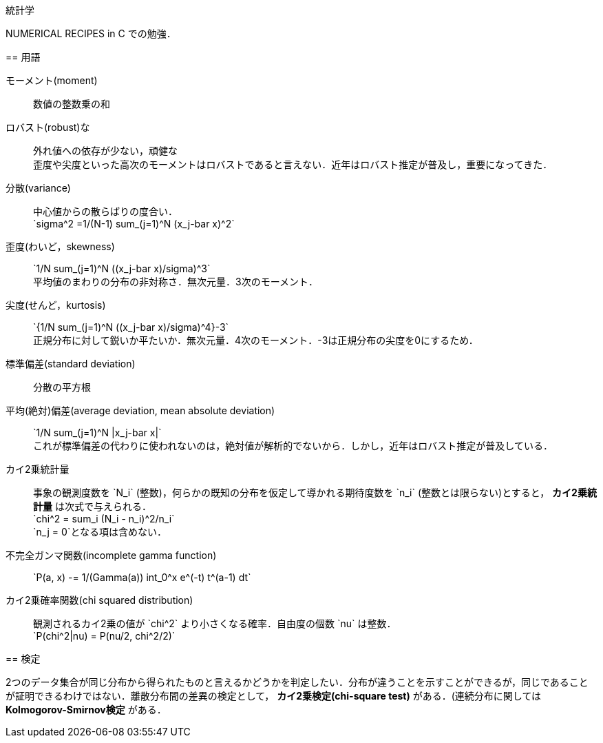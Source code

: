 統計学
======

NUMERICAL RECIPES in C での勉強．

== 用語

モーメント(moment)::
    数値の整数乗の和

ロバスト(robust)な::
    外れ値への依存が少ない，頑健な +
    歪度や尖度といった高次のモーメントはロバストであると言えない．近年はロバスト推定が普及し，重要になってきた．

分散(variance)::
    中心値からの散らばりの度合い． +
    $$`sigma^2 =1/(N-1) sum_(j=1)^N (x_j-bar x)^2`$$
    
歪度(わいど，skewness)::
    $$`1/N sum_(j=1)^N ((x_j-bar x)/sigma)^3`$$ +
    平均値のまわりの分布の非対称さ．無次元量．3次のモーメント．

尖度(せんど，kurtosis)::
    $$`{1/N sum_(j=1)^N ((x_j-bar x)/sigma)^4}-3`$$ +
    正規分布に対して鋭いか平たいか．無次元量．4次のモーメント．-3は正規分布の尖度を0にするため．

標準偏差(standard deviation)::
    分散の平方根

平均(絶対)偏差(average deviation, mean absolute deviation)::
    $$`1/N sum_(j=1)^N |x_j-bar x|`$$ +
    これが標準偏差の代わりに使われないのは，絶対値が解析的でないから．しかし，近年はロバスト推定が普及している．

カイ2乗統計量::
    事象の観測度数を $$`N_i`$$ (整数)，何らかの既知の分布を仮定して導かれる期待度数を $$`n_i`$$ (整数とは限らない)とすると， *カイ2乗統計量* は次式で与えられる． +
    $$`chi^2 = sum_i (N_i - n_i)^2/n_i`$$ +
    $$`n_j = 0`$$となる項は含めない．

不完全ガンマ関数(incomplete gamma function)::
    $$`P(a, x) -= 1/(Gamma(a)) int_0^x e^(-t) t^(a-1) dt`$$

カイ2乗確率関数(chi squared distribution)::
    観測されるカイ2乗の値が $$`chi^2`$$ より小さくなる確率．自由度の個数 $$`nu`$$ は整数． +
    $$`P(chi^2|nu) = P(nu/2, chi^2/2)`$$


== 検定

2つのデータ集合が同じ分布から得られたものと言えるかどうかを判定したい．分布が違うことを示すことができるが，同じであることが証明できるわけではない．離散分布間の差異の検定として， *カイ2乗検定(chi-square test)* がある．(連続分布に関しては *Kolmogorov-Smirnov検定* がある．

// === カイ2乗検定

